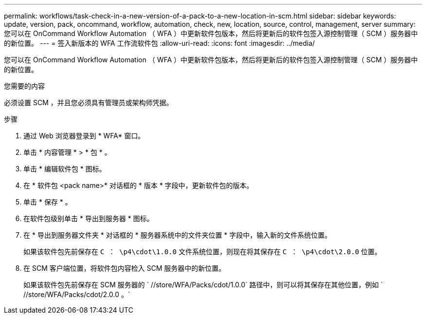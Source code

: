 ---
permalink: workflows/task-check-in-a-new-version-of-a-pack-to-a-new-location-in-scm.html 
sidebar: sidebar 
keywords: update, version, pack, oncommand, workflow, automation, check, new, location, source, control, management, server 
summary: 您可以在 OnCommand Workflow Automation （ WFA ）中更新软件包版本，然后将更新后的软件包签入源控制管理（ SCM ）服务器中的新位置。 
---
= 签入新版本的 WFA 工作流软件包
:allow-uri-read: 
:icons: font
:imagesdir: ../media/


[role="lead"]
您可以在 OnCommand Workflow Automation （ WFA ）中更新软件包版本，然后将更新后的软件包签入源控制管理（ SCM ）服务器中的新位置。

.您需要的内容
必须设置 SCM ，并且您必须具有管理员或架构师凭据。

.步骤
. 通过 Web 浏览器登录到 * WFA* 窗口。
. 单击 * 内容管理 * > * 包 * 。
. 单击 * 编辑软件包 * 图标。
. 在 * 软件包 <pack name>* 对话框的 * 版本 * 字段中，更新软件包的版本。
. 单击 * 保存 * 。
. 在软件包级别单击 * 导出到服务器 * 图标。
. 在 * 导出到服务器文件夹 * 对话框的 * 服务器系统中的文件夹位置 * 字段中，输入新的文件系统位置。
+
如果该软件包先前保存在 `C ： \p4\cdot\1.0.0` 文件系统位置，则现在将其保存在 `C ： \p4\cdot\2.0.0` 位置。

. 在 SCM 客户端位置，将软件包内容检入 SCM 服务器中的新位置。
+
如果该软件包先前保存在 SCM 服务器的 ` //store/WFA/Packs/cdot/1.0.0` 路径中，则可以将其保存在其他位置，例如 ` //store/WFA/Packs/cdot/2.0.0 。`


